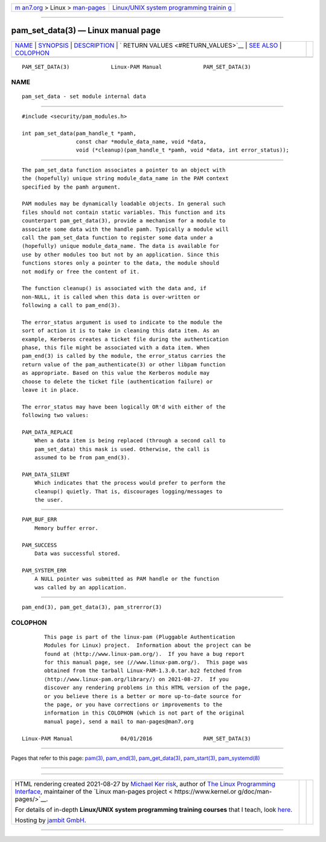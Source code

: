 .. container:: page-top

.. container:: nav-bar

   +----------------------------------+----------------------------------+
   | `m                               | `Linux/UNIX system programming   |
   | an7.org <../../../index.html>`__ | trainin                          |
   | > Linux >                        | g <http://man7.org/training/>`__ |
   | `man-pages <../index.html>`__    |                                  |
   +----------------------------------+----------------------------------+

--------------

pam_set_data(3) — Linux manual page
===================================

+-----------------------------------+-----------------------------------+
| `NAME <#NAME>`__ \|               |                                   |
| `SYNOPSIS <#SYNOPSIS>`__ \|       |                                   |
| `DESCRIPTION <#DESCRIPTION>`__ \| |                                   |
| `                                 |                                   |
| RETURN VALUES <#RETURN_VALUES>`__ |                                   |
| \| `SEE ALSO <#SEE_ALSO>`__ \|    |                                   |
| `COLOPHON <#COLOPHON>`__          |                                   |
+-----------------------------------+-----------------------------------+
| .. container:: man-search-box     |                                   |
+-----------------------------------+-----------------------------------+

::

   PAM_SET_DATA(3)             Linux-PAM Manual             PAM_SET_DATA(3)

NAME
-------------------------------------------------

::

          pam_set_data - set module internal data


---------------------------------------------------------

::

          #include <security/pam_modules.h>

          int pam_set_data(pam_handle_t *pamh,
                           const char *module_data_name, void *data,
                           void (*cleanup)(pam_handle_t *pamh, void *data, int error_status));


---------------------------------------------------------------

::

          The pam_set_data function associates a pointer to an object with
          the (hopefully) unique string module_data_name in the PAM context
          specified by the pamh argument.

          PAM modules may be dynamically loadable objects. In general such
          files should not contain static variables. This function and its
          counterpart pam_get_data(3), provide a mechanism for a module to
          associate some data with the handle pamh. Typically a module will
          call the pam_set_data function to register some data under a
          (hopefully) unique module_data_name. The data is available for
          use by other modules too but not by an application. Since this
          functions stores only a pointer to the data, the module should
          not modify or free the content of it.

          The function cleanup() is associated with the data and, if
          non-NULL, it is called when this data is over-written or
          following a call to pam_end(3).

          The error_status argument is used to indicate to the module the
          sort of action it is to take in cleaning this data item. As an
          example, Kerberos creates a ticket file during the authentication
          phase, this file might be associated with a data item. When
          pam_end(3) is called by the module, the error_status carries the
          return value of the pam_authenticate(3) or other libpam function
          as appropriate. Based on this value the Kerberos module may
          choose to delete the ticket file (authentication failure) or
          leave it in place.

          The error_status may have been logically OR'd with either of the
          following two values:

          PAM_DATA_REPLACE
              When a data item is being replaced (through a second call to
              pam_set_data) this mask is used. Otherwise, the call is
              assumed to be from pam_end(3).

          PAM_DATA_SILENT
              Which indicates that the process would prefer to perform the
              cleanup() quietly. That is, discourages logging/messages to
              the user.


-------------------------------------------------------------------

::

          PAM_BUF_ERR
              Memory buffer error.

          PAM_SUCCESS
              Data was successful stored.

          PAM_SYSTEM_ERR
              A NULL pointer was submitted as PAM handle or the function
              was called by an application.


---------------------------------------------------------

::

          pam_end(3), pam_get_data(3), pam_strerror(3)

COLOPHON
---------------------------------------------------------

::

          This page is part of the linux-pam (Pluggable Authentication
          Modules for Linux) project.  Information about the project can be
          found at ⟨http://www.linux-pam.org/⟩.  If you have a bug report
          for this manual page, see ⟨//www.linux-pam.org/⟩.  This page was
          obtained from the tarball Linux-PAM-1.3.0.tar.bz2 fetched from
          ⟨http://www.linux-pam.org/library/⟩ on 2021-08-27.  If you
          discover any rendering problems in this HTML version of the page,
          or you believe there is a better or more up-to-date source for
          the page, or you have corrections or improvements to the
          information in this COLOPHON (which is not part of the original
          manual page), send a mail to man-pages@man7.org

   Linux-PAM Manual               04/01/2016                PAM_SET_DATA(3)

--------------

Pages that refer to this page: `pam(3) <../man3/pam.3.html>`__, 
`pam_end(3) <../man3/pam_end.3.html>`__, 
`pam_get_data(3) <../man3/pam_get_data.3.html>`__, 
`pam_start(3) <../man3/pam_start.3.html>`__, 
`pam_systemd(8) <../man8/pam_systemd.8.html>`__

--------------

--------------

.. container:: footer

   +-----------------------+-----------------------+-----------------------+
   | HTML rendering        |                       | |Cover of TLPI|       |
   | created 2021-08-27 by |                       |                       |
   | `Michael              |                       |                       |
   | Ker                   |                       |                       |
   | risk <https://man7.or |                       |                       |
   | g/mtk/index.html>`__, |                       |                       |
   | author of `The Linux  |                       |                       |
   | Programming           |                       |                       |
   | Interface <https:     |                       |                       |
   | //man7.org/tlpi/>`__, |                       |                       |
   | maintainer of the     |                       |                       |
   | `Linux man-pages      |                       |                       |
   | project <             |                       |                       |
   | https://www.kernel.or |                       |                       |
   | g/doc/man-pages/>`__. |                       |                       |
   |                       |                       |                       |
   | For details of        |                       |                       |
   | in-depth **Linux/UNIX |                       |                       |
   | system programming    |                       |                       |
   | training courses**    |                       |                       |
   | that I teach, look    |                       |                       |
   | `here <https://ma     |                       |                       |
   | n7.org/training/>`__. |                       |                       |
   |                       |                       |                       |
   | Hosting by `jambit    |                       |                       |
   | GmbH                  |                       |                       |
   | <https://www.jambit.c |                       |                       |
   | om/index_en.html>`__. |                       |                       |
   +-----------------------+-----------------------+-----------------------+

--------------

.. container:: statcounter

   |Web Analytics Made Easy - StatCounter|

.. |Cover of TLPI| image:: https://man7.org/tlpi/cover/TLPI-front-cover-vsmall.png
   :target: https://man7.org/tlpi/
.. |Web Analytics Made Easy - StatCounter| image:: https://c.statcounter.com/7422636/0/9b6714ff/1/
   :class: statcounter
   :target: https://statcounter.com/
